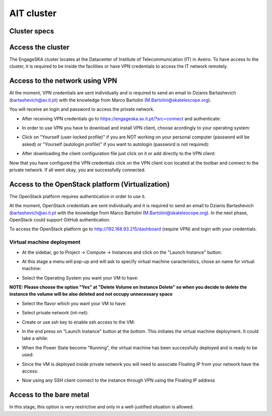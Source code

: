 AIT cluster
===========

Cluster specs
-------------
.. image:: cluster.png

Access the cluster
------------------
The EngageSKA cluster locates at the Datacenter of Institute of Telecommunication (IT) in Aveiro. To have access to the cluster, it is required to be inside the facilities or have VPN credentials to access the IT network remotely.

Access to the network using VPN
-------------------------------
At the moment, VPN credentials are sent individually and is required to send an email to Dzianis Bartashevich (bartashevich@av.it.pt) with the knowledge from Marco Bartolini (M.Bartolini@skatelescope.org).

You will receive an login and password to access the private network.

- After receiving VPN credentials go to https://engageska.av.it.pt/?src=connect and authenticate:

.. image:: openvpn_login.png

- In order to use VPN you have to download and install VPN client, choose acordingly to your operating system:

.. image:: openvpn_client_download.png

- Click on "Yourself (user-locked profile)" if you are NOT working on your personal computer (password will be asked) or "Yourself (autologin profile)" if you want to autologin (password is not required):

.. image:: openvpn_autologin.png

- After downloading the client configuration file just click on it or add directly to the VPN client:

.. image:: openvpn_conf_file.png

Now that you have configured the VPN credentials click on the VPN client icon located at the toolbar and connect to the private network. If all went okay, you are successfully connected.

Access to the OpenStack platform (Virtualization)
-------------------------------------------------
.. image:: openstack_login.png

The OpenStack platform requires authentication in order to use it.

At the moment, OpenStack credentials are sent individually and it is required to send an email to Dzianis Bartashevich (bartashevich@av.it.pt with the knowledge from Marco Bartolini (M.Bartolini@skatelescope.org). In the next phase, OpenStack could support GitHub authentication.

To access the OpenStack platform go to http://192.168.93.215/dashboard (require VPN) and login with your credentials.

Virtual machine deployment
^^^^^^^^^^^^^^^^^^^^^^^^^^
- At the sidebar, go to Project -> Compute -> Instances and click on the "Launch Instance" button:

.. image:: openstack_project_compute_instance.png

- At this stage a menu will pop-up and will ask to specify virtual machine caracteristics, chose an name for virtual machine:

.. image:: openstack_vm_chars.png

- Select the Operating System you want your VM to have:

**NOTE: Please choose the option "Yes" at "Delete Volume on Instance Delete" so when you decide to delete the instance the volume will be also deleted and not occupy unnecessary space**

.. image:: openstack_vm_os.png
.. image:: openstack_vm_os2.png

- Select the flavor which you want your VM to have:

.. image:: openstack_flavor.png
.. image:: openstack_flavor2.png

- Select private network (int-net):

.. image:: openstack_network.png
.. image:: openstack_network2.png

- Create or use ssh key to enable ssh access to the VM:

.. image:: openstack_sshkeys.png

- In the end press on "Launch Instance" button at the bottom. This initiates the virtual machine deployment. It could take a while:

.. image:: openstack_launch_instance.png

- When the Power State become "Running", the virtual machine has been successfully deployed and is ready to be used:

.. image:: openstack_running_intance.png

- Since the VM is deployed inside private network you will need to associate Floating IP from your network have the access:

.. image:: openstack_running_intance.png
.. image:: openstack_floating_choose.png
.. image:: openstack_floating_add.png
.. image:: openstack_floating_add2.png
.. image:: openstack_floating_ip.png

- Now using any SSH client connect to the instance through VPN using the Floating IP address


Access to the bare metal
------------------------
In this stage, this option is very restrictive and only in a well-justified situation is allowed.